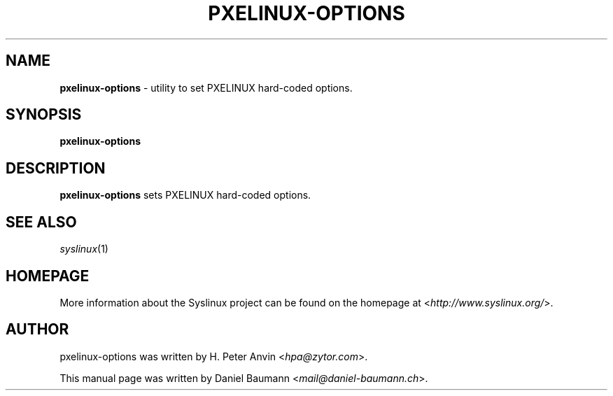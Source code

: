 .TH PXELINUX\-OPTIONS 1 2014\-06\-14 5.00 "Syslinux Project"

.SH NAME
\fBpxelinux\-options\fR \- utility to set PXELINUX hard-coded options.

.SH SYNOPSIS
\fBpxelinux\-options

.SH DESCRIPTION
\fBpxelinux\-options\fR sets PXELINUX hard-coded options.

.SH SEE ALSO
\fIsyslinux\fR(1)

.SH HOMEPAGE
More information about the Syslinux project can be found on the homepage at <\fIhttp://www.syslinux.org/\fR>.

.SH AUTHOR
pxelinux\-options was written by H. Peter Anvin <\fIhpa@zytor.com\fR>.
.PP
This manual page was written by Daniel Baumann <\fImail@daniel-baumann.ch\fR>.
